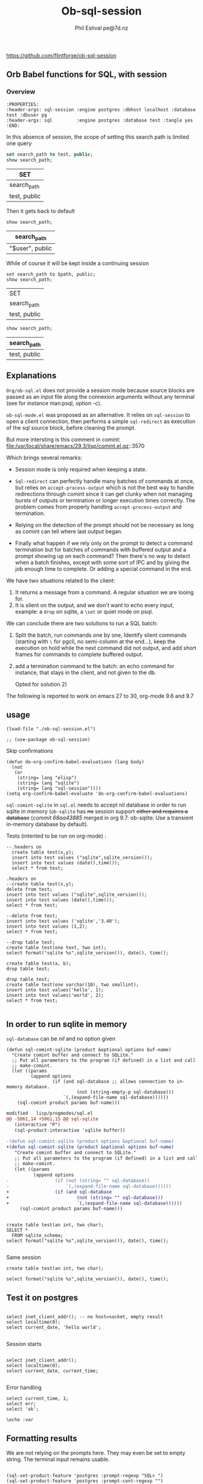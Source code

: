 
#+TITLE: Ob-sql-session
[[https://github.com/flintforge/ob-sql-session/actions][file:https://github.com/flintforge/ob-sql-session/actions/workflows/CI.yml/badge.svg]]
#+author: Phil Estival pe@7d.nz
# date : [2024-05-29 Wed]
#+License: GPL3

https://github.com/flintforge/ob-sql-session

** Orb Babel functions for SQL, with session

*** Overview
:PROPERTIES:
:header-args: sql-session :engine postgres :database test :session PG :results table
:header-args: sql         :engine postgres :database test :tangle yes 
:END:

#+begin_example
:PROPERTIES:
:header-args: sql-session :engine postgres :dbhost localhost :database test :dbuser pg
:header-args: sql         :engine postgres :database test :tangle yes 
:END:
#+end_example


In this absence of session,
the scope of setting this search path is
limited one query
 #+begin_src sql
  set search_path to test, public;
  show search_path;
#+end_src

| SET          |
|--------------|
| search_path  |
| test, public |

Then it gets back to default
 #+begin_src sql 
  show search_path;
#+end_src

| search_path     |
|-----------------|
| "$user", public |


While of course it will be kept inside a continuing session
 #+begin_src sql-session :var path="test" :session PG :results table
  set search_path to $path, public;
  show search_path;
#+end_src

| SET          |
| search_path  |
|--------------|
| test, public |

 #+begin_src sql-session :session PG :results table
  show search_path;
#+end_src

| search_path  |
|--------------|
| test, public |


** Explanations
=Org/ob-sql.el= does not provide a session mode because
source blocks are passed as an input file along the
connexion arguments without any terminal (see for
instance man:psql, option -c).

=ob-sql-mode.el= was proposed as an alternative.  It
relies on =sql-session= to open a client connection, then
performs a simple =sql-redirect= as execution of the sql
source block, before cleaning the prompt.

But more intersting is this comment in comint:
file:/usr/local/share/emacs/29.3/lisp/comint.el.gz::3570

Which brings several remarks:

- Session mode is only required when keeping a state.

- =Sql-redirect= can perfectly handle many batches of
  commands at once, but relies on =accept-process-output=
  which is not the best way to handle redirections
  through comint since it can get clunky when not
  managing bursts of outputs or termination or longer
  execution times correctly. The problem comes from
  properly handling =accept-process-output= and
  termination.

- Relying on the detection of the prompt should not be
  necessary as long as comint can tell where last
  output began.

- Finally what happen if we rely only on the prompt to
  detect a command termination but for batches of
  commands with buffered output and a prompt showing up
  on each command? Then there's no way to detect when a
  batch finishes, except with some sort of IPC and by
  giving the job enough time to complete. Or adding a
  special command in the end.

We have two situations related to the client:
1) It returns a message from a command. A regular
   situation we are looing for.
2) It is silent on the output, and we don't want to
   echo every input, example: a =drop= on sqlite, a
   =\set= or quiet mode on psql.

We can conclude there are two solutions to run a SQL
batch:

1) Split the batch, run commands one by one, Identify
   silent commands (starting with =\= for pgcli, no
   semi-column at the end...), keep the execution on
   hold while the next command did not output, and add
   short frames for commands to complete buffered
   output.

2) add a termination command to the batch: an echo
   command for instance, that stays in the client,
   and not given to the db.

   Opted for solution 2) 

The following is reported to work on emacs 27 to 30,
org-mode 9.6 and 9.7

** usage

#+begin_src elisp
  (load-file "./ob-sql-session.el")
#+end_src

#+begin_src elisp
;; (use-package ob-sql-session)
#+end_src

Skip confirmations
 #+begin_src elisp
  (defun do-org-confirm-babel-evaluations (lang body)
    (not
     (or
      (string= lang "elisp")
      (string= lang "sqlite")
      (string= lang "sql-session"))))
  (setq org-confirm-babel-evaluate 'do-org-confirm-babel-evaluations)
#+end_src

#+RESULTS:
: do-org-confirm-babel-evaluations

=sql-comint-sqlite= in =sql.el= needs to accept nil
database in order to run sqlite in memory (=ob-sqlite=
has +no+ session support +either and requires a database+
(/commit 68aa43885/ merged in org 9.7: ob-sqlite: Use a transient in-memory database by default).

Tests (intented to be run on org-mode) :
#+begin_src sql-session :engine sqlite :results table :database test.db
    --.headers on
      create table test(x,y);
      insert into test values ("sqlite",sqlite_version());
      insert into test values (date(),time());
      select * from test;
#+end_src

#+RESULTS:
| Parse error: table test already exists                                         |
| create table test(x,y);   insert into test values ("sqlite",sqlite_version()); |
| ^--- error here                                                                |


#+begin_src sql-session :engine sqlite  :database test.db :results table
  .headers on
  --create table test(x,y);
  delete from test;
  insert into test values ("sqlite",sqlite_version());
  insert into test values (date(),time());
  select * from test;
#+end_src

#+RESULTS:
| one        |      two |
| sqlite     |   3.40.1 |
| 2024-06-05 | 01:38:13 |


#+begin_src sql-session :engine sqlite :results table :database test.db :session A
  --delete from test;
  insert into test values ('sqlite','3.40');
  insert into test values (1,2);
  select * from test;
#+end_src

#+RESULTS:
| sqlite | 3.40 |
|      1 |    2 |

#+begin_src sql-session :engine sqlite
  --drop table test;
  create table test(one text, two int);
  select format("sqlite %s",sqlite_version()), date(), time();
#+end_src

#+RESULTS:
: sqlite 3.40.1|2024-06-05|01:38:44

#+begin_src sql-session :engine sqlite :database test.db
  create table test(a, b);
  drop table test;
#+end_src

#+RESULTS:
: Parse error: table test already exists
:   create table test(a, b); drop table test;
:                ^--- error here

#+begin_src sql-session :engine sqlite :database test.db :results output
  drop table test;
  create table test(one varchar(10), two smallint);
  insert into test values('hello', 1);
  insert into test values('world', 2);
  select * from test;

#+end_src

#+RESULTS:
: hello|1
: world|2

** In order to run sqlite in memory
=sql-database= can be /nil/ and no option given

#+begin_src elisp
  (defun sql-comint-sqlite (product &optional options buf-name)
    "Create comint buffer and connect to SQLite."
    ;; Put all parameters to the program (if defined) in a list and call
    ;; make-comint.
    (let ((params
           (append options
                   (if (and sql-database ;; allows connection to in-memory database.
                            (not (string-empty-p sql-database)))
                       `(,(expand-file-name sql-database))))))
      (sql-comint product params buf-name)))
#+end_src

#+RESULTS:
: sql-comint-sqlite

#+begin_src patch
modified   lisp/progmodes/sql.el
@@ -5061,14 +5061,15 @@ sql-sqlite
   (interactive "P")
   (sql-product-interactive 'sqlite buffer))

-(defun sql-comint-sqlite (product options &optional buf-name)
+(defun sql-comint-sqlite (product &optional options buf-name)
   "Create comint buffer and connect to SQLite."
   ;; Put all parameters to the program (if defined) in a list and call
   ;; make-comint.
   (let ((params
          (append options
-                 (if (not (string= "" sql-database))
-                     `(,(expand-file-name sql-database))))))
+                 (if (and sql-database
+                         (not (string= "" sql-database)))
+                         `(,(expand-file-name sql-database))))))
     (sql-comint product params buf-name)))

#+end_src

#+begin_src sql-session :engine sqlite

  create table test(an int, two char);
  SELECT *
    FROM sqlite_schema;
  select format("sqlite %s",sqlite_version()), date(), time();

#+end_src

#+RESULTS:
: table|test|test|2|CREATE TABLE test(an int, two char)
: sqlite 3.40.1|2024-06-05|01:46:55


Same session
#+begin_src sql-session :engine sqlite :session A
  create table test(an int, two char);
#+end_src

#+RESULTS:
: Parse error: table test already exists
:   create table test(an int, two char);
:                ^--- error here


#+begin_src sql-session :engine sqlite :session A
  select format("sqlite %s",sqlite_version()), date(), time();
#+end_src

#+RESULTS:
: sqlite 3.40.1|2024-06-03|21:54:48

** Test it on postgres
:PROPERTIES:
:header-args: sql-session :engine postgres :database test :results table
:END:

#+begin_src sql-session :dbhost "" :results 

  select inet_client_addr(); -- no host=socket, empty result
  select localtime(0);
  select current_date, 'hello world';

#+end_src

#+RESULTS:
: 
: |07:16:14
: |2024-06-04|hello world


Session starts
#+begin_src sql-session :session A

  select inet_client_addr();
  select localtime(0);
  select current_date, current_time;

#+end_src

#+RESULTS:
|   21:41:03 |                    |
| 2024-06-03 | 21:41:03.280359+02 |

Error handling
#+begin_src sql-session :session A
  select current_time, 1;
  select err;
  select 'ok';
#+end_src

#+RESULTS:
: 17:58:12.94369+02|1
: ERROR:  column "err" does not exist
: LINE 1: select err;
:                ^
: ok



#+begin_src sql-session
\echo :var
#+end_src
** Formatting results
We are not relying on the prompts here.
They may even be set to empty string.
The terminal input remains usable.

#+begin_src elisp

  (sql-set-product-feature 'postgres :prompt-regexp "SQL> ")
  (sql-set-product-feature 'postgres :prompt-cont-regexp "")
  (setq sql-postgres-options (list
                              "--set=ON_ERROR_STOP=1"
                              (concat "--set=PROMPT1="
                                      (sql-get-product-feature 'postgres :prompt-regexp ))
                              (concat "--set=PROMPT2="
                                      (sql-get-product-feature 'postgres :prompt-cont-regexp ))
                              "-q"
                              "-P" "pager=off"
                              "-P" "footer=off" ; aligned and border provides tables but adds an extra line
                              "--tuples-only"
                              ))

#+end_src



#+begin_src sql-session :engine postgres :session PG :results table
  --drop table A;
  create table T(x int, y int, z int);
  insert into T values (1,2,3);
  insert into T values (4,5,6);

#+end_src

#+begin_src sql-session :engine postgres :session PG :results table
  select * from T;
#+end_src

#+RESULTS:
| x | y | z |
| 1 | 2 | 3 |
| 4 | 5 | 6 |


** Variables
#+begin_example
,#+begin_src sql-session :engine sqlite :var x="3.0"
  select 1/$x;
,#+end_src
#+end_example

: 0.333333333333333

** Test against large output

#+begin_src sql-session :engine postgres :database test
  drop sequence serial;
  Create sequence serial start 1;
  select nextval('serial'),array(select generate_series(0, 200)) from generate_series(0, 250);
#+end_src

- [X] pass

** TODO >
- [ ] Provide password [[file:/usr/share/emacs/28.2/lisp/env.el.gz::defmacro with-environment-variables][with-environment-variables]]?
- [ ] port number please
- [ ] merge into ob-sql?


** Tests
:PROPERTIES:
:header-args: sql-session :engine sqlite :session Tests
:END:

the ERT tests set could be build from source blocks.
Interactive tests first, then automated, Greatly
simplifying the sequence and for different db and paramaters.

#+begin_src sql-session 
  .headers off
  create table test(one varchar(10), two int);
#+end_src

#+RESULTS:

#+begin_src elisp
(let ((kill-buffer-query-functions nil))
  (kill-buffer "*SQL: [Tests] sqlite:///nil*"))
#+end_src
